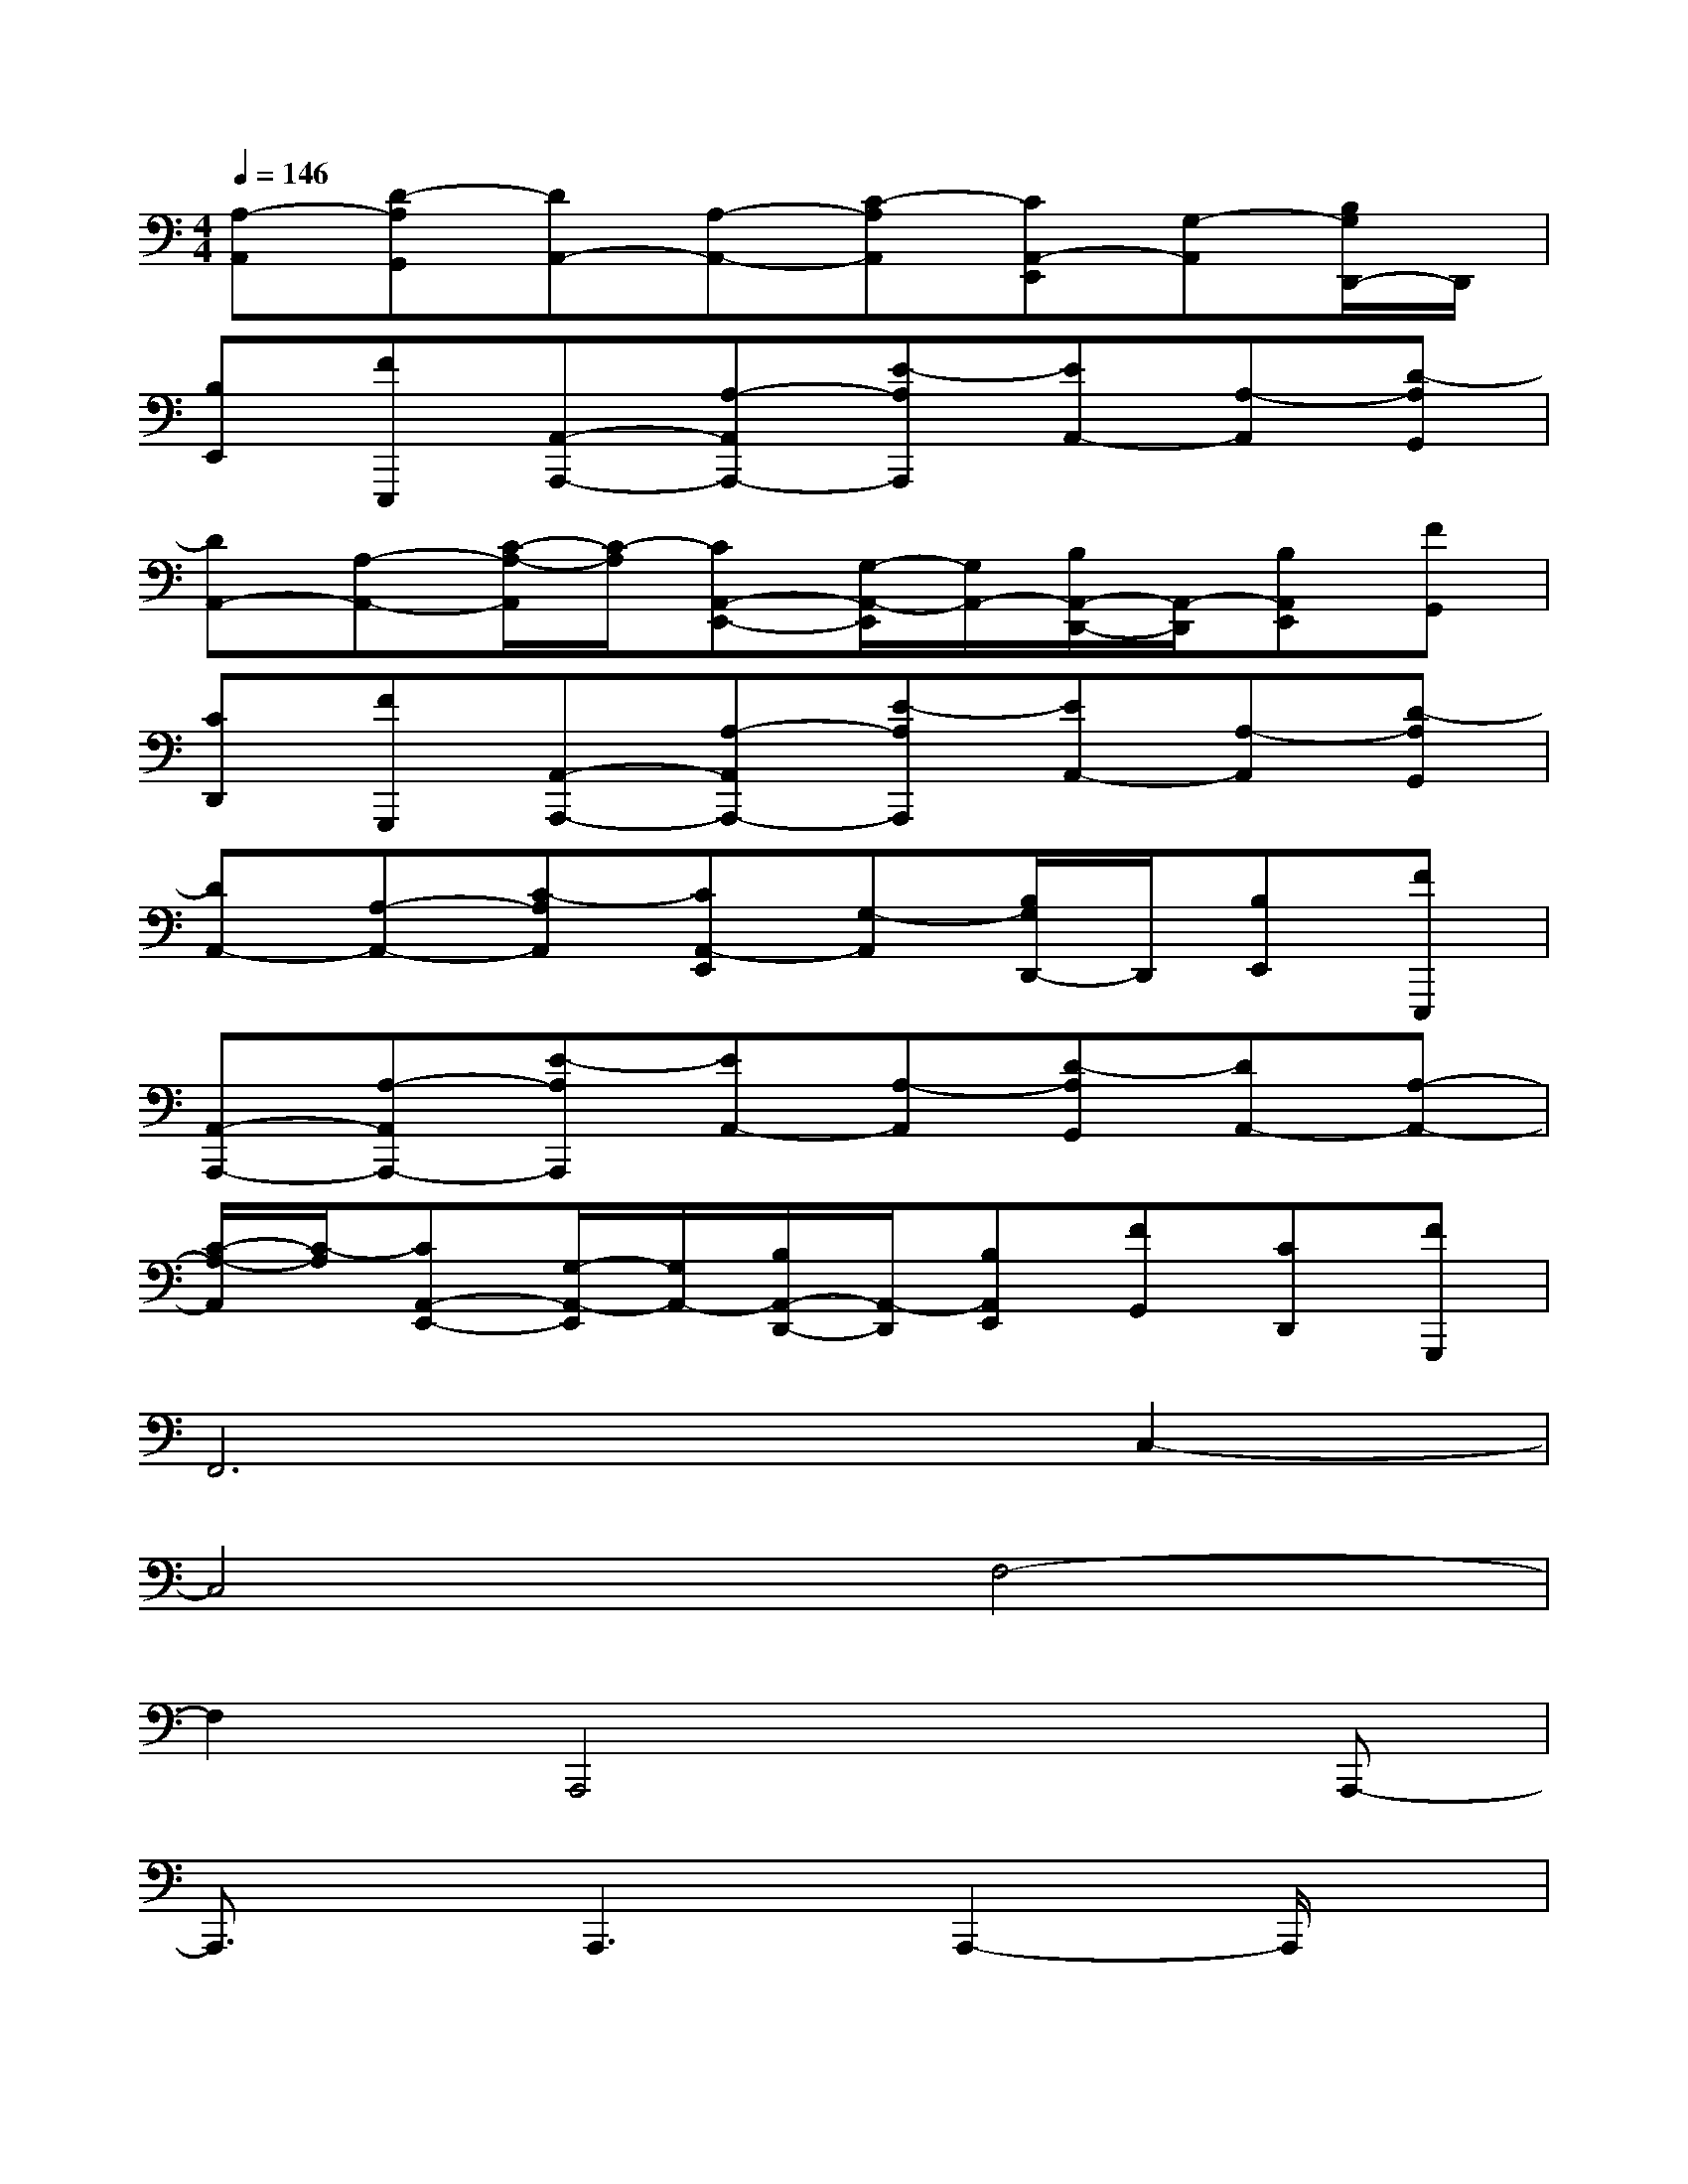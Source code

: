 X:1
T:
M:4/4
L:1/8
Q:1/4=146
K:C%0sharps
V:1
[A,-A,,][D-A,G,,][DA,,-][A,-A,,-][C-A,A,,][CA,,-E,,][G,-A,,][B,/2G,/2D,,/2-]D,,/2|
[B,E,,][FE,,,][A,,-A,,,-][A,-A,,A,,,-][E-A,A,,,][EA,,-][A,-A,,][D-A,G,,]|
[DA,,-][A,-A,,-][C/2-A,/2-A,,/2][C/2-A,/2][CA,,-E,,-][G,/2-A,,/2-E,,/2][G,/2A,,/2-][B,/2A,,/2-D,,/2-][A,,/2-D,,/2][B,A,,E,,][FG,,]|
[CD,,][FG,,,][A,,-A,,,-][A,-A,,A,,,-][E-A,A,,,][EA,,-][A,-A,,][D-A,G,,]|
[DA,,-][A,-A,,-][C-A,A,,][CA,,-E,,][G,-A,,][B,/2G,/2D,,/2-]D,,/2[B,E,,][FE,,,]|
[A,,-A,,,-][A,-A,,A,,,-][E-A,A,,,][EA,,-][A,-A,,][D-A,G,,][DA,,-][A,-A,,-]|
[C/2-A,/2-A,,/2][C/2-A,/2][CA,,-E,,-][G,/2-A,,/2-E,,/2][G,/2A,,/2-][B,/2A,,/2-D,,/2-][A,,/2-D,,/2][B,A,,E,,][FG,,][CD,,][FG,,,]|
F,,6C,2-|
C,4F,4-|
F,2A,,,4xA,,,-|
A,,,3/2x/2A,,,3A,,,2-A,,,/2x/2|
A,,,3/2x/2A,,,3xA,,,2-|
A,,,xA,,,3-A,,,/2x3/2A,,,|
x2A,,,4xA,,,-|
A,,,3/2x/2A,,,3A,,,2-A,,,/2x/2|
A,,,3/2x/2A,,,3xA,,,2-